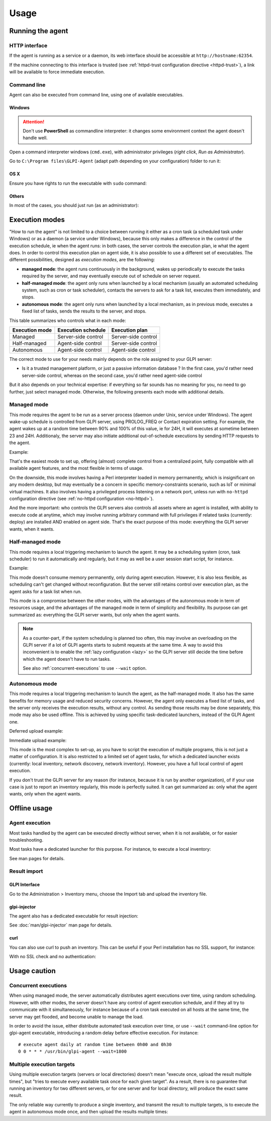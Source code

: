 Usage
=====

Running the agent
-----------------

HTTP interface
^^^^^^^^^^^^^^

If the agent is running as a service or a daemon, its web interface should
be accessible at ``http://hostname:62354``.

If the machine connecting to this interface is trusted (see :ref:`httpd-trust
configuration directive <httpd-trust>`), a link will be available to force immediate execution.

Command line
^^^^^^^^^^^^

Agent can also be executed from command line, using one of available executables.

Windows
"""""""

.. attention::

   Don't use **PowerShell** as commandline interpreter: it changes some environment context the agent doesn't handle well.

Open a command interpreter windows (``cmd.exe``), with administrator privileges
(*right click*, *Run as Administrator*).

Go to ``C:\Program files\GLPI-Agent`` (adapt path depending on your configuration) folder to run it:

.. prompt::
   :language: batch
   :prompts: C:\\>,C:\\Program files\\GLPI-Agent>
   :modifiers: auto

   C:\\> cd "C:\Program files\GLPI-Agent"
   C:\\Program files\\GLPI-Agent> glpi-agent

OS X
""""

Ensure you have rights to run the executable with ``sudo`` command:

.. prompt:: bash

   sudo /Applications/GLPI-Agent.app/bin/glpi-agent

Others
""""""

In most of the cases, you should just run (as an administrator):

.. prompt:: bash

   glpi-agent

.. _execution-modes:

Execution modes
---------------

"How to run the agent" is not limited to a choice between running it either as
a cron task (a scheduled task under Windows) or as a daemon (a service under
Windows), because this only makes a difference in the control of the execution
schedule, ie when the agent runs: in both cases, the server controls the
execution plan, ie what the agent does. In order to control this execution plan
on agent side, it is also possible to use a different set of executables. The
different possibilities, designed as *execution modes*, are the following:

* **managed mode**: the agent runs continuously in the background, wakes up
  periodically to execute the tasks required by the server, and may eventually
  execute out of schedule on server request.

* **half-managed mode**: the agent only runs when launched by a local mechanism
  (usually an automated scheduling system, such as cron or task scheduler),
  contacts the servers to ask for a task list, executes them immediately,
  and stops.

* **autonomous mode**: the agent only runs when launched by a local mechanism, as
  in previous mode, executes a fixed list of tasks, sends the results to the
  server, and stops.

This table summarizes who controls what in each mode:

============== =================== ===================
Execution mode Execution schedule  Execution plan
============== =================== ===================
Managed        Server-side control Server-side control
Half-managed   Agent-side control  Server-side control
Autonomous     Agent-side control  Agent-side control
============== =================== ===================

The correct mode to use for your needs mainly depends on the role assigned to your GLPI server:

* Is it a trusted management platform, or just a passive information database ?
  In the first case, you'd rather need server-side control, whereas on the second
  case, you'd rather need agent-side control

But it also depends on your technical expertise: if everything so far sounds has no meaning for you, no need to go
further, just select managed mode. Otherwise, the following presents each mode with additional details.

Managed mode
^^^^^^^^^^^^

This mode requires the agent to be run as a server process (daemon under Unix,
service under Windows). The agent wake-up schedule is controlled from GLPI
server, using PROLOG_FREQ or Contact expiration setting. For example, the agent wakes up
at a random time between 90% and 100% of this value, ie for 24H, it will executes
at sometime between 23 and 24H. Additionaly, the server may also initiate
additional out-of-schedule executions by sending HTTP requests to the agent.

Example:

.. prompt:: bash

   glpi-agent --server http://glpi/ --daemon

That's the easiest mode to set up, offering (almost) complete control from a
centralized point, fully compatible with all available agent features, and the
most flexible in terms of usage.

On the downside, this mode involves having a Perl interpreter loaded in memory
permanently, which is insignificant on any modern desktop, but may eventually
be a concern in specific memory-constraints scenario, such as IoT or minimal
virtual machines. It also involves having a privileged process listening on a
network port, unless run with ``no-httpd`` configuration directive (see :ref:`no-httpd configuration <no-httpd>`).

And the more important: who controls the GLPI servers also controls all assets
where an agent is installed, with ability to execute code at anytime, which may
involve running arbitrary command with full privileges if related tasks
(currently: deploy) are installed AND enabled on agent side. That's the exact
purpose of this mode: everything the GLPI server wants, when it wants.

Half-managed mode
^^^^^^^^^^^^^^^^^

This mode requires a local triggering mechanism to launch the agent. It may be
a scheduling system (cron, task scheduler) to run it automatically and
regularly, but it may as well be a user session start script, for instance.

Example:

.. prompt:: bash

   glpi-agent --server http://glpi/

This mode doesn't consume memory permanently, only during agent execution.
However, it is also less flexible, as scheduling can't get changed without
reconfiguration. But the server still retains control over execution plan, as
the agent asks for a task list when run.

This mode is a compromise between the other modes, with the advantages of the
autonomous mode in term of resources usage, and the advantages of the managed
mode in term of simplicity and flexibility. Its purpose can get summarized as:
everything the GLPI server wants, but only when the agent wants.

.. note::

   As a counter-part, if the system scheduling is planned too often, this may involve
   an overloading on the GLPI server if a lot of GLPI agents starts to submit requests
   at the same time. A way to avoid this inconvenient is to enable the :ref:`lazy configuration <lazy>`
   so the GLPI server still decide the time before which the agent doesn't have to run tasks.

   .. prompt:: bash

      glpi-agent --lazy --server http://glpi/

   See also :ref:`concurrent-executions` to use ``--wait`` option.

Autonomous mode
^^^^^^^^^^^^^^^

This mode requires a local triggering mechanism to launch the agent, as the
half-managed mode. It also has the same benefits for memory usage and reduced
security concerns. However, the agent only executes a fixed list of tasks, and
the server only receives the execution results, without any control. As sending
those results may be done separately, this mode may also be used offline. This
is achieved by using specific task-dedicated launchers, instead of the
GLPI Agent one.

Deferred upload example:

.. prompt:: bash

   glpi-inventory --json > inventory.json
   glpi-injector --file inventory.json --url http://glpi/

Immediate upload example:

.. prompt:: bash

   glpi-inventory | curl --data @- http://glpi/

This mode is the most complex to set-up, as you have to script the execution of
multiple programs, this is not just a matter of configuration. It is also
restricted to a limited set of agent tasks, for which a dedicated launcher
exists (currently: local inventory, network discovery, network inventory).
However, you have a full local control of agent execution.

If you don't trust the GLPI server for any reason (for instance,
because it is run by another organization), of if your use case is just to
report an inventory regularly, this mode is perfectly suited. It can get
summarized as: only what the agent wants, only when the agent wants.

Offline usage
-------------

Agent execution
^^^^^^^^^^^^^^^

Most tasks handled by the agent can be executed directly without server, when
it is not available, or for easier troubleshooting.

Most tasks have a dedicated launcher for this purpose. For instance, to execute
a local inventory:

.. prompt:: bash

   glpi-inventory

See man pages for details.

Result import
^^^^^^^^^^^^^

GLPI Interface
""""""""""""""

Go to the Administration > Inventory menu, choose the Import tab and upload the inventory file.

glpi-injector
"""""""""""""

The agent also has a dedicated executable for result injection:

.. prompt:: bash

   glpi-injector --file inventory.json --url http://glpi/

See :doc:`man/glpi-injector` man page for details.

curl
""""

You can also use curl to push an inventory. This can be useful if your Perl
installation has no SSL support, for instance:

.. prompt:: bash

   curl --header "Content-Type: Application/x-compress" --cacert your-ca.pem -u username:password --data @/tmp/inventory-file.json https://glpi/

With no SSL check and no authentication:

.. prompt:: bash

   curl --header "Content-Type: Application/x-compress" -k --data @/tmp/inventory-file.json https://glpi/

Usage caution
-------------

.. _concurrent-executions:

Concurrent executions
^^^^^^^^^^^^^^^^^^^^^

When using managed mode, the server automatically distributes agent executions
over time, using random scheduling. However, with other modes, the server
doesn't have any control of agent execution schedule, and if they all try to
communicate with it simultaneously, for instance because of a cron task
executed on all hosts at the same time, the server may get flooded, and become unable
to manage the load.

In order to avoid the issue, either distribute automated task execution over
time, or use ``--wait`` command-line option for glpi-agent executable,
introducing a random delay before effective execution. For instance:

::

   # execute agent daily at random time between 0h00 and 0h30
   0 0 * * * /usr/bin/glpi-agent --wait=1800

.. _multiple-execution-targets:

Multiple execution targets
^^^^^^^^^^^^^^^^^^^^^^^^^^

Using multiple execution targets (servers or local directories) doesn't mean
"execute once, upload the result multiple times", but "tries to execute every
available task once for each given target". As a result, there is no guarantee
that running an inventory for two different servers, or for one server and for
local directory, will produce the exact same result.

The only reliable way currently to produce a single inventory, and transmit the
result to multiple targets, is to execute the agent in autonomous mode once,
and then upload the results multiple times:

.. prompt:: bash

   glpi-inventory --json > inventory.json
   glpi-injector --file inventory.json --url http://my.first.glpi/
   glpi-injector --file inventory.json --url http://my.second.glpi/
